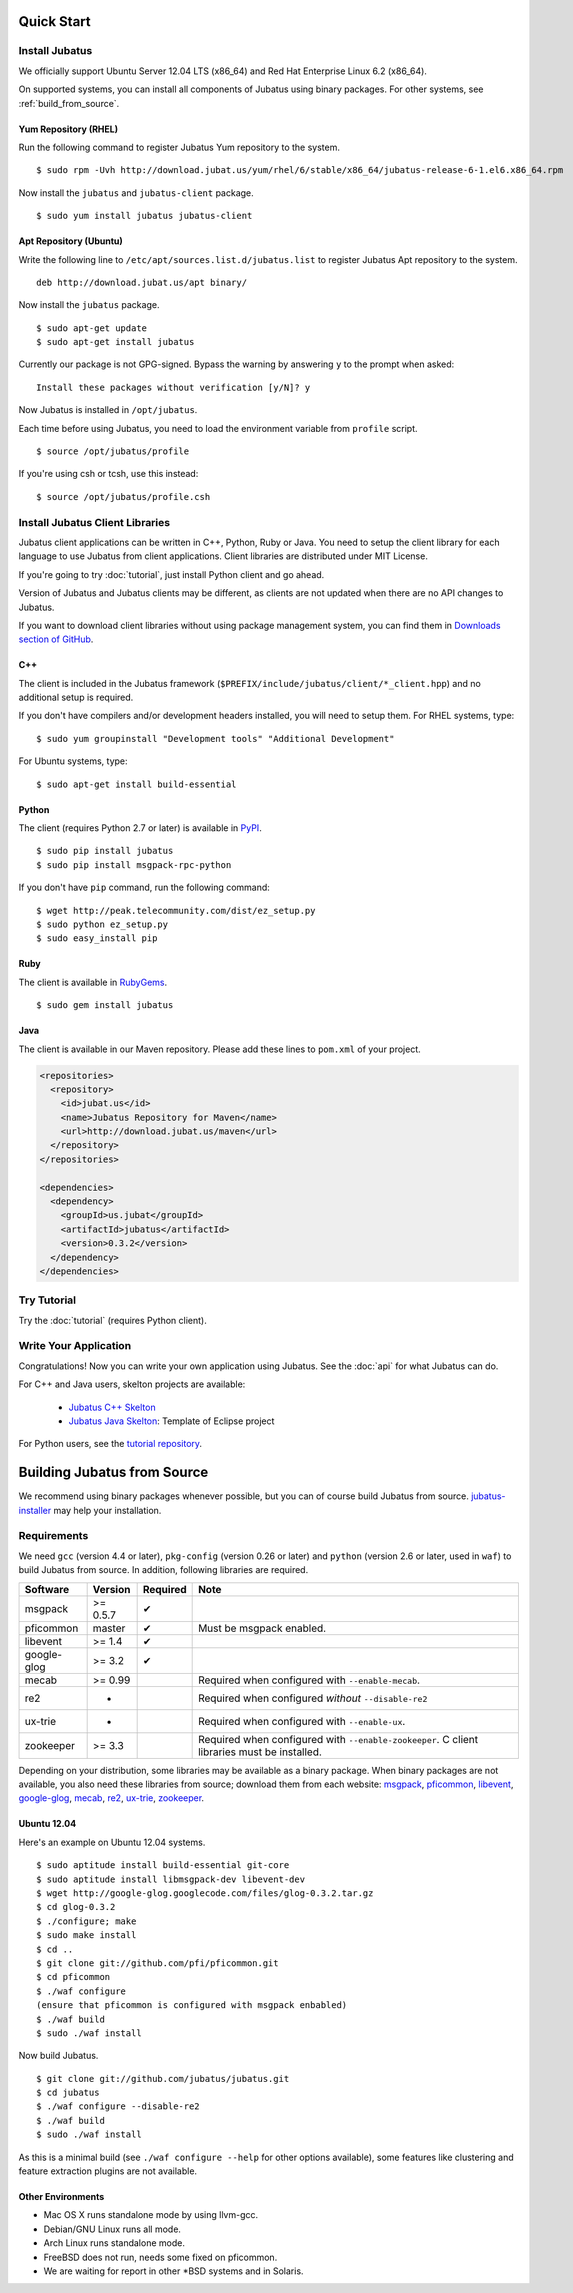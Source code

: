
Quick Start
===========


Install Jubatus
---------------

We officially support Ubuntu Server 12.04 LTS (x86_64) and Red Hat Enterprise Linux 6.2 (x86_64).

On supported systems, you can install all components of Jubatus using binary packages.
For other systems, see :ref:`build_from_source`.

Yum Repository (RHEL)
~~~~~~~~~~~~~~~~~~~~~

Run the following command to register Jubatus Yum repository to the system.

::

  $ sudo rpm -Uvh http://download.jubat.us/yum/rhel/6/stable/x86_64/jubatus-release-6-1.el6.x86_64.rpm

Now install the ``jubatus`` and ``jubatus-client`` package.

::

  $ sudo yum install jubatus jubatus-client

Apt Repository (Ubuntu)
~~~~~~~~~~~~~~~~~~~~~~~

Write the following line to ``/etc/apt/sources.list.d/jubatus.list`` to register Jubatus Apt repository to the system.

::

  deb http://download.jubat.us/apt binary/

Now install the ``jubatus`` package.

::

  $ sudo apt-get update
  $ sudo apt-get install jubatus

Currently our package is not GPG-signed.
Bypass the warning by answering ``y`` to the prompt when asked:

::

  Install these packages without verification [y/N]? y

Now Jubatus is installed in ``/opt/jubatus``.

Each time before using Jubatus, you need to load the environment variable from ``profile`` script.

::

  $ source /opt/jubatus/profile

If you're using csh or tcsh, use this instead:

::

  $ source /opt/jubatus/profile.csh


Install Jubatus Client Libraries
--------------------------------

Jubatus client applications can be written in C++, Python, Ruby or Java.
You need to setup the client library for each language to use Jubatus from client applications.
Client libraries are distributed under MIT License.

If you're going to try :doc:`tutorial`, just install Python client and go ahead.

Version of Jubatus and Jubatus clients may be different, as clients are not updated when there are no API changes to Jubatus.

If you want to download client libraries without using package management system, you can find them in `Downloads section of GitHub <https://github.com/jubatus/jubatus/downloads>`_.

C++
~~~

The client is included in the Jubatus framework (``$PREFIX/include/jubatus/client/*_client.hpp``) and no additional setup is required.

If you don't have compilers and/or development headers installed, you will need to setup them.
For RHEL systems, type:

::

  $ sudo yum groupinstall "Development tools" "Additional Development"

For Ubuntu systems, type:

::

  $ sudo apt-get install build-essential

Python
~~~~~~

The client (requires Python 2.7 or later) is available in `PyPI <http://pypi.python.org/pypi/jubatus>`_.

::

  $ sudo pip install jubatus
  $ sudo pip install msgpack-rpc-python

If you don't have ``pip`` command, run the following command:

::

  $ wget http://peak.telecommunity.com/dist/ez_setup.py
  $ sudo python ez_setup.py
  $ sudo easy_install pip

Ruby
~~~~

The client is available in `RubyGems <http://rubygems.org/gems/jubatus>`_.

::

  $ sudo gem install jubatus

Java
~~~~

The client is available in our Maven repository.
Please add these lines to ``pom.xml`` of your project.

.. code-block:: xml

   <repositories>
     <repository>
       <id>jubat.us</id>
       <name>Jubatus Repository for Maven</name>
       <url>http://download.jubat.us/maven</url>
     </repository>
   </repositories>

   <dependencies>
     <dependency>
       <groupId>us.jubat</groupId>
       <artifactId>jubatus</artifactId>
       <version>0.3.2</version>
     </dependency>
   </dependencies>


Try Tutorial
------------

Try the :doc:`tutorial` (requires Python client).


Write Your Application
----------------------

Congratulations!
Now you can write your own application using Jubatus.
See the :doc:`api` for what Jubatus can do.

For C++ and Java users, skelton projects are available:

  - `Jubatus C++ Skelton <https://github.com/jubatus/jubatus-cpp-skelton>`_
  - `Jubatus Java Skelton <https://github.com/jubatus/jubatus-java-skelton>`_: Template of Eclipse project

For Python users, see the `tutorial repository <https://github.com/jubatus/jubatus-tutorial-python>`_.


.. _build_from_source:

Building Jubatus from Source
============================

We recommend using binary packages whenever possible, but you can of course build Jubatus from source.
`jubatus-installer <https://github.com/odasatoshi/jubatus-installer>`_ may help your installation.

.. _requirements:

Requirements
------------

We need ``gcc`` (version 4.4 or later), ``pkg-config`` (version 0.26 or later) and ``python`` (version 2.6 or later, used in ``waf``) to build Jubatus from source.
In addition, following libraries are required.

============ ========== ======== ======================================================
Software     Version    Required Note
============ ========== ======== ======================================================
msgpack      >= 0.5.7   ✔
pficommon    master     ✔         Must be msgpack enabled.
libevent     >= 1.4     ✔
google-glog  >= 3.2     ✔
mecab        >= 0.99              Required when configured with ``--enable-mecab``.
re2          -                    Required when configured *without* ``--disable-re2``
ux-trie      -                    Required when configured with ``--enable-ux``.
zookeeper    >= 3.3               Required when configured with ``--enable-zookeeper``.
                                  C client libraries must be installed.
============ ========== ======== ======================================================

Depending on your distribution, some libraries may be available as a binary package.
When binary packages are not available, you also need these libraries from source; download them from each website:
`msgpack <http://msgpack.org/>`_,
`pficommon <https://github.com/pfi/pficommon>`_,
`libevent <http://libevent.org/>`_,
`google-glog <http://code.google.com/p/google-glog/>`_,
`mecab <http://code.google.com/p/mecab/>`_,
`re2 <http://code.google.com/p/re2/>`_,
`ux-trie <http://code.google.com/p/ux-trie/>`_,
`zookeeper <http://zookeeper.apache.org/>`_.

Ubuntu 12.04
~~~~~~~~~~~~

Here's an example on Ubuntu 12.04 systems.

::

  $ sudo aptitude install build-essential git-core
  $ sudo aptitude install libmsgpack-dev libevent-dev
  $ wget http://google-glog.googlecode.com/files/glog-0.3.2.tar.gz
  $ cd glog-0.3.2
  $ ./configure; make
  $ sudo make install
  $ cd ..
  $ git clone git://github.com/pfi/pficommon.git
  $ cd pficommon
  $ ./waf configure
  (ensure that pficommon is configured with msgpack enbabled)
  $ ./waf build
  $ sudo ./waf install

Now build Jubatus.

::

  $ git clone git://github.com/jubatus/jubatus.git
  $ cd jubatus
  $ ./waf configure --disable-re2
  $ ./waf build
  $ sudo ./waf install

As this is a minimal build (see ``./waf configure --help`` for other options available), some features like clustering and feature extraction plugins are not available.

Other Environments
~~~~~~~~~~~~~~~~~~

- Mac OS X runs standalone mode by using llvm-gcc.
- Debian/GNU Linux runs all mode.
- Arch Linux runs standalone mode.
- FreeBSD does not run, needs some fixed on pficommon.
- We are waiting for report in other \*BSD systems and in Solaris.
